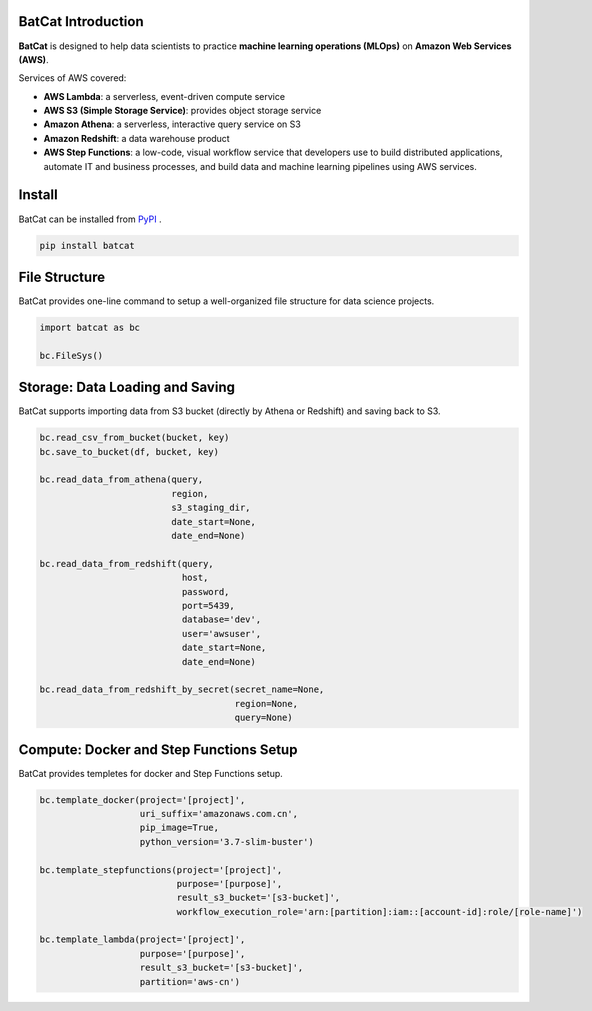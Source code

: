 BatCat Introduction
===================


**BatCat** is designed to help data scientists to practice **machine learning operations (MLOps)** on **Amazon Web Services (AWS)**.

Services of AWS covered:

- **AWS Lambda**: a serverless, event-driven compute service
- **AWS S3 (Simple Storage Service)**: provides object storage service
- **Amazon Athena**: a serverless, interactive query service on S3
- **Amazon Redshift**: a data warehouse product
- **AWS Step Functions**: a low-code, visual workflow service that developers use to build distributed applications, automate IT and business processes, and build data and machine learning pipelines using AWS services.


Install
=======

BatCat can be installed from `PyPI <https://pypi.org/project/batcat/>`_ .

.. code-block:: bash

  pip install batcat



File Structure
==============

BatCat provides one-line command to setup a well-organized file structure for data science projects.

.. code-block:: Python

    import batcat as bc

    bc.FileSys()


Storage: Data Loading and Saving 
================================

BatCat supports importing data from S3 bucket (directly by Athena or Redshift) and saving back to S3.

.. code-block:: Python
    
    bc.read_csv_from_bucket(bucket, key)
    bc.save_to_bucket(df, bucket, key)
    
    bc.read_data_from_athena(query, 
                             region,
                             s3_staging_dir,
                             date_start=None, 
                             date_end=None)

    bc.read_data_from_redshift(query, 
                               host,
                               password,
                               port=5439,
                               database='dev',
                               user='awsuser',
                               date_start=None, 
                               date_end=None)

    bc.read_data_from_redshift_by_secret(secret_name=None, 
                                         region=None, 
                                         query=None)

Compute: Docker and Step Functions Setup
========================================

BatCat provides templetes for docker and Step Functions setup. 


.. code-block:: Python

    bc.template_docker(project='[project]', 
                       uri_suffix='amazonaws.com.cn', 
                       pip_image=True, 
                       python_version='3.7-slim-buster')

    bc.template_stepfunctions(project='[project]',
                              purpose='[purpose]',
                              result_s3_bucket='[s3-bucket]',
                              workflow_execution_role='arn:[partition]:iam::[account-id]:role/[role-name]')

    bc.template_lambda(project='[project]', 
                       purpose='[purpose]', 
                       result_s3_bucket='[s3-bucket]',
                       partition='aws-cn')







